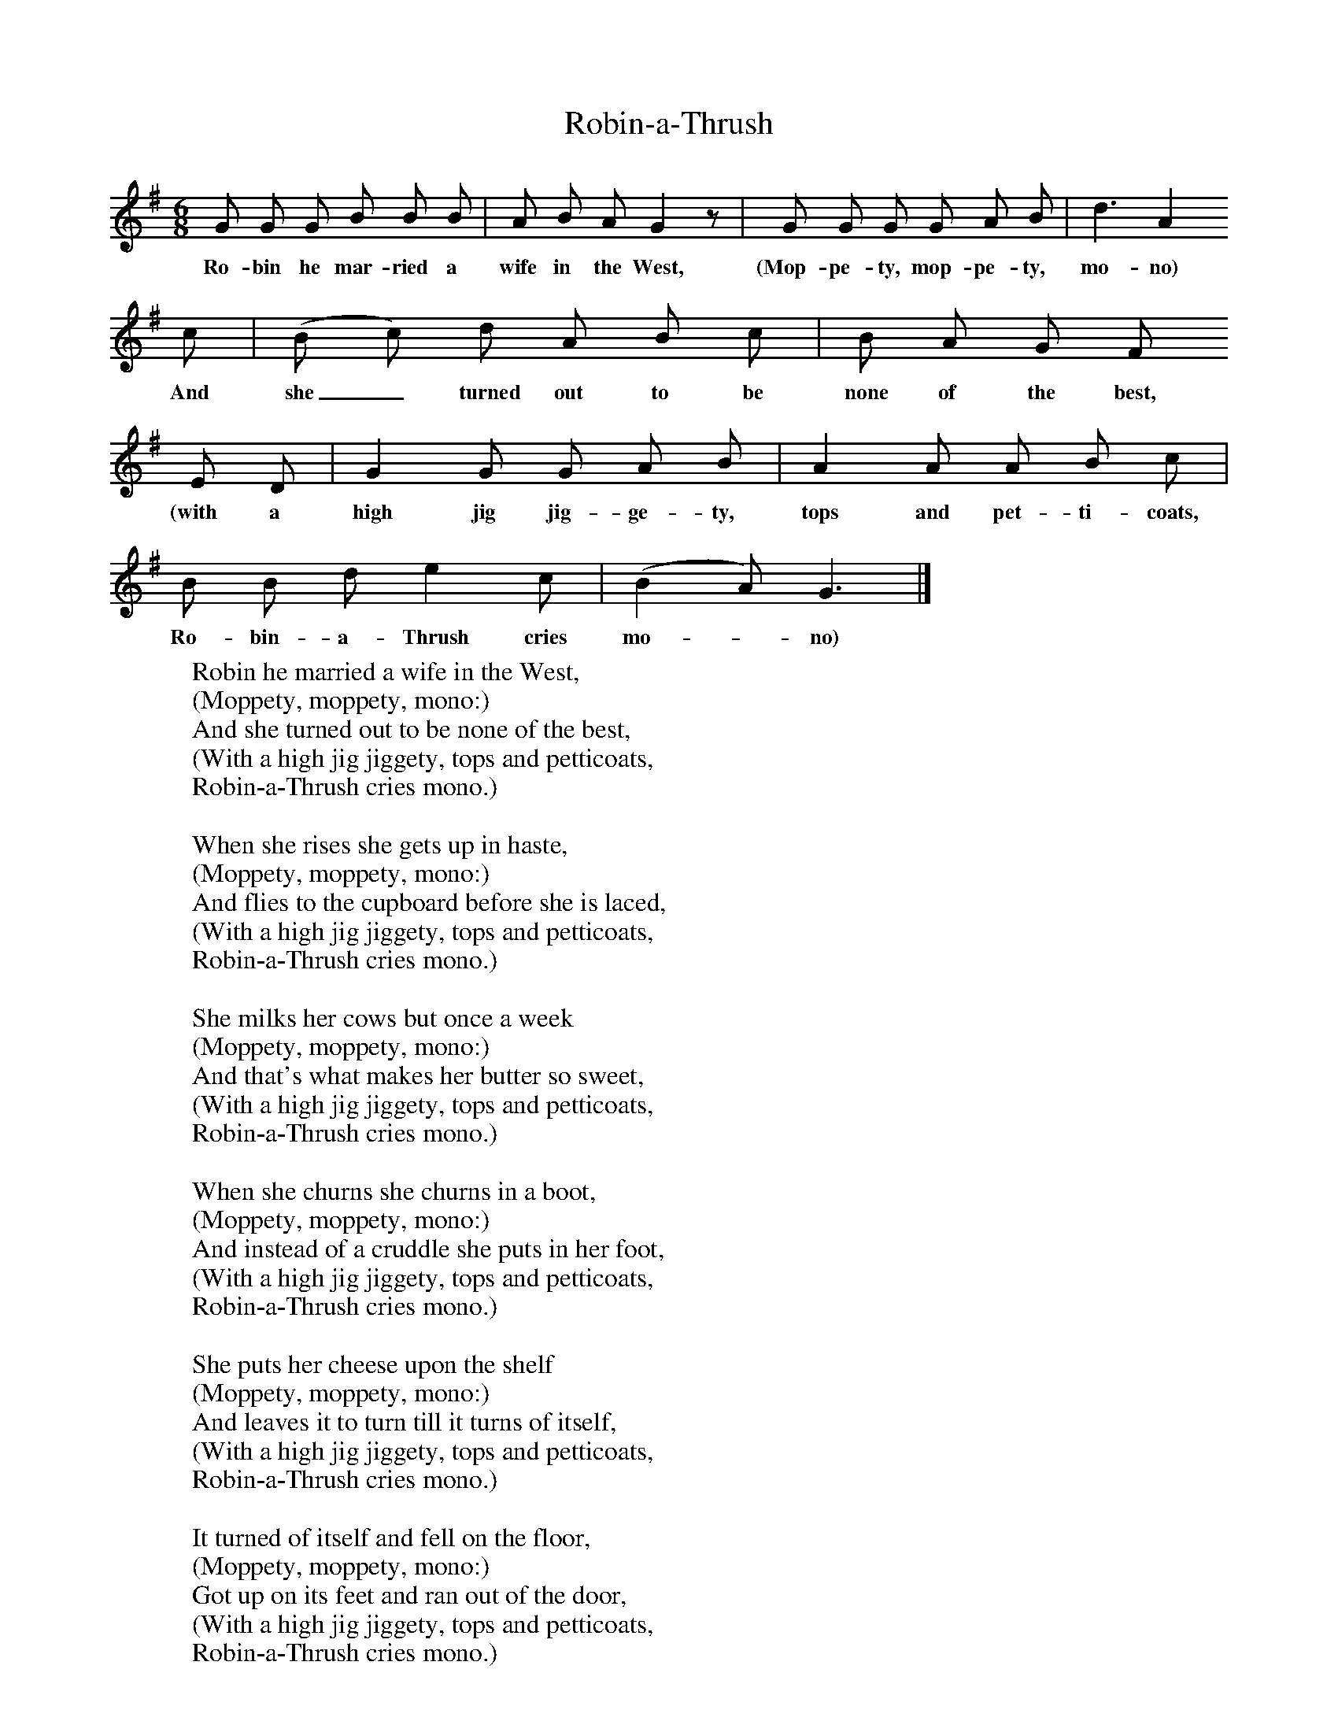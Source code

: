 X:1
T:Robin-a-Thrush
B:Broadwood, L, 1893, English County Songs, London, Leadenhall Press
Z:Lucy Broadwood
S:Words and tune from A.H. Frere, Esq: sung by a nurse towards the end of the 18th century
F:http://www.folkinfo.org/songs
M:6/8     %Meter
L:1/8     %
K:G
G G G B B B |A B A G2 z |G G G G A B |d3 A2
w:Ro-bin he mar-ried a wife in the West, (Mop-pe-ty, mop-pe-ty, mo-no)
c |(B c) d A B c |B A G F
w:And she_ turned out to be none of the best,
E D |G2 G G A B |A2 A A B c |
w:(with a high jig jig-ge-ty, tops and pet-ti-coats,
B B d e2 c |(B2 A) G3 |]
w:Ro-bin-a-Thrush cries mo--no)
W:Robin he married a wife in the West,
W:(Moppety, moppety, mono:)
W:And she turned out to be none of the best,
W:(With a high jig jiggety, tops and petticoats,
W:Robin-a-Thrush cries mono.)
W:
W:When she rises she gets up in haste,
W:(Moppety, moppety, mono:)
W:And flies to the cupboard before she is laced,
W:(With a high jig jiggety, tops and petticoats,
W:Robin-a-Thrush cries mono.)
W:
W:She milks her cows but once a week
W:(Moppety, moppety, mono:)
W:And that's what makes her butter so sweet,
W:(With a high jig jiggety, tops and petticoats,
W:Robin-a-Thrush cries mono.)
W:
W:When she churns she churns in a boot,
W:(Moppety, moppety, mono:)
W:And instead of a cruddle she puts in her foot,
W:(With a high jig jiggety, tops and petticoats,
W:Robin-a-Thrush cries mono.)
W:
W:She puts her cheese upon the shelf
W:(Moppety, moppety, mono:)
W:And leaves it to turn till it turns of itself,
W:(With a high jig jiggety, tops and petticoats,
W:Robin-a-Thrush cries mono.)
W:
W:It turned of itself and fell on the floor,
W:(Moppety, moppety, mono:)
W:Got up on its feet and ran out of the door,
W:(With a high jig jiggety, tops and petticoats,
W:Robin-a-Thrush cries mono.)
W:
W:It ran till it came to Wakefield Cross,
W:(Moppety, moppety, mono:)
W:And she followed after upon a white horse,
W:(With a high jig jiggety, tops and petticoats,
W:Robin-a-Thrush cries mono.)
W:
W:This song it was made for gentlemen,
W:(Moppety, moppety, mono:)
W:If you want any more you must sing it again,
W:(With a high jig jiggety, tops and petticoats,
W:Robin-a-Thrush cries mono.)
